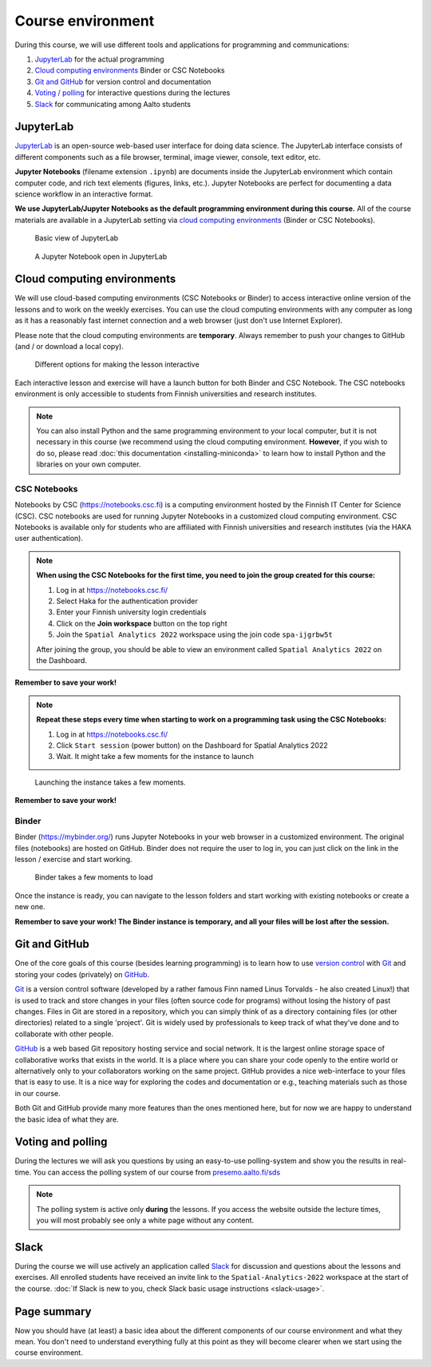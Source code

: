 Course environment
==================

During this course, we will use different tools and applications for programming and communications:

1. `JupyterLab`_ for the actual programming
2. `Cloud computing environments`_ Binder or CSC Notebooks
3. `Git and GitHub`_ for version control and documentation
4. `Voting / polling  <#voting-and-polling>`_ for interactive questions during the lectures
5. `Slack`_ for communicating among Aalto students

JupyterLab
----------
`JupyterLab <https://jupyterlab.readthedocs.io/en/stable/getting_started/overview.html>`__ is an open-source web-based user interface for doing data science.
The JupyterLab interface consists of different components such as a file browser, terminal, image viewer, console, text editor, etc.

**Jupyter Notebooks** (filename extension ``.ipynb``) are documents inside the JupyterLab environment which contain computer code, and rich text elements (figures, links, etc.).
Jupyter Notebooks are perfect for documenting a data science workflow in an interactive format.

**We use JupyterLab/Jupyter Notebooks as the default programming environment during this course.**
All of the course materials are available in a JupyterLab setting via `cloud computing environments`_ (Binder or CSC Notebooks).

.. figure:: img/Binder_launcher.png
   :alt: Binder Jupyter Notebook
   :width: 700px

   Basic view of JupyterLab

.. figure:: img/JupyterLab.png
   :alt: A Jupyter Notebook open in JupyterLab
   :width: 700px

   A Jupyter Notebook open in JupyterLab

Cloud computing environments
--------------------------------

We will use cloud-based computing environments (CSC Notebooks or Binder) to access interactive online version of the lessons
and to work on the weekly exercises. You can use the cloud computing environments with any computer as long as it has a reasonably fast internet connection and a web browser (just don't use Internet Explorer).

Please note that the cloud computing environments are **temporary**. Always remember to push your changes to GitHub (and / or download a local copy).

.. figure:: img/launch-buttons.png
   :alt: Launch buttons
   :width: 700px

   Different options for making the lesson interactive

Each interactive lesson and exercise will have a launch button for both Binder and CSC Notebook.
The CSC notebooks environment is only accessible to students from Finnish universities and research institutes.

.. note::

    You can also install Python and the same programming environment to your local computer, but it is not necessary in this course (we recommend using the cloud computing environment.
    **However**, if you wish to do so, please read :doc:`this documentation <installing-miniconda>` to learn how to install Python and the libraries on your own computer.

CSC Notebooks
~~~~~~~~~~~~~~~

Notebooks by CSC (https://notebooks.csc.fi) is a computing environment hosted by the Finnish IT Center for Science (CSC). CSC notebooks are used for running Jupyter Notebooks in a customized cloud computing environment.
CSC Notebooks is available only for students who are affiliated with Finnish universities and research institutes (via the HAKA user authentication).


.. note:: **When using the CSC Notebooks for the first time, you need to join the group created for this course:**

    1. Log in at https://notebooks.csc.fi/
    2. Select Haka for the authentication provider
    3. Enter your Finnish university login credentials
    4. Click on the **Join workspace** button on the top right
    5. Join the ``Spatial Analytics 2022`` workspace using the join code ``spa-ijgrbw5t``

    After joining the group, you should be able to view an environment called ``Spatial Analytics 2022`` on the Dashboard.

.. figure:: img/CSC_join_group.webp
   :alt: Join Group in CSC Notebooks

**Remember to save your work!**

.. note:: **Repeat these steps every time when starting to work on a programming task using the CSC Notebooks:**

    1. Log in at https://notebooks.csc.fi/
    2. Click ``Start session`` (power button) on the Dashboard for Spatial Analytics 2022
    3. Wait. It might take a few moments for the instance to launch

.. figure:: img/CSC_launch_new.png
   :alt: Launch new Jupyter Lab instance

   Launching the instance takes a few moments.

**Remember to save your work!**

Binder
~~~~~~~

Binder (https://mybinder.org/) runs Jupyter Notebooks in your web browser in a customized environment. The original files (notebooks) are hosted on GitHub.
Binder does not require the user to log in, you can just click on the link in the lesson / exercise and start working.

.. figure:: img/Binder_loading.png
   :alt: Binder loading
   :width: 700px

   Binder takes a few moments to load

Once the instance is ready, you can navigate to the lesson folders and start working with existing notebooks or create a new one.

**Remember to save your work! The Binder instance is temporary, and all your files will be lost after the session.**

Git and GitHub
---------------

One of the core goals of this course (besides learning programming)
is to learn how to use `version control <https://en.wikipedia.org/wiki/Version_control>`__ with
`Git <https://en.wikipedia.org/wiki/Git_(software)>`__ and storing your
codes (privately) on `GitHub <https://github.com/>`__.

`Git <https://en.wikipedia.org/wiki/Git_(software)>`__ is a version
control software (developed by a rather famous Finn named Linus
Torvalds - he also created Linux!) that is used to track and store
changes in your files (often source code for programs) without losing
the history of past changes. Files in Git are stored in a repository,
which you can simply think of as a directory containing files (or other
directories) related to a single 'project'. Git is widely used by
professionals to keep track of what they’ve done and to collaborate with
other people.

`GitHub <https://github.com/>`__ is a web based Git repository hosting
service and social network. It is the largest online storage space of
collaborative works that exists in the world. It is a place where you
can share your code openly to the entire world or alternatively only to
your collaborators working on the same project. GitHub provides a nice
web-interface to your files that is easy to use. It is a nice way for
exploring the codes and documentation or e.g., teaching materials such
as those in our course.

Both Git and GitHub provide many more features than the ones mentioned
here, but for now we are happy to understand the basic idea of what they
are.

Voting and polling
------------------

During the lectures we will ask you questions by using an easy-to-use polling-system and show you the results in real-time.
You can access the polling system of our course from `presemo.aalto.fi/sds <https://presemo.aalto.fi/sds/>`__

.. note::

    The polling system is active only **during** the lessons. If you access the website outside the lecture times, you
    will most probably see only a white page without any content.

Slack
------

During the course we will use actively an application called `Slack <http://slack.com>`__ for discussion and
questions about the lessons and exercises. All enrolled students have received an invite link to the ``Spatial-Analytics-2022`` workspace at the start of the course.
:doc:`If Slack is new to you, check Slack basic usage instructions <slack-usage>`.


Page summary
------------

Now you should have (at least) a basic idea about the different
components of our course environment and what they mean. You don't need
to understand everything fully at this point as they will become clearer
when we start using the course environment.